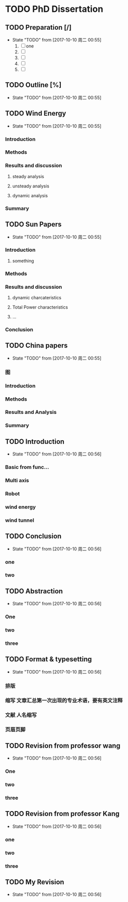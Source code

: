 * TODO PhD Dissertation
** TODO Preparation [/]
- State "TODO"       from              [2017-10-10 周二 00:55]
  1. [ ] one
  2. [ ] 
  3. [ ] 
  4. [ ] 
  5. [ ] 


** TODO Outline [%]

- State "TODO"       from              [2017-10-10 周二 00:55]
** TODO Wind Energy

- State "TODO"       from              [2017-10-10 周二 00:55]
*** Introduction

*** Methods

*** Results and discussion

**** steady analysis

**** unsteady analysis

**** dynamic analysis

*** Summary


** TODO Sun Papers

- State "TODO"       from              [2017-10-10 周二 00:55]
*** Introduction

**** something

*** Methods

*** Results and discussion
**** dynamic charcateristics
**** Total Power characteristics
**** ...
*** Conclusion

** TODO China papers

- State "TODO"       from              [2017-10-10 周二 00:55]
*** 图

*** Introduction

*** Methods

*** Results and Analysis

*** Summary

** TODO Introduction

- State "TODO"       from              [2017-10-10 周二 00:56]
*** Basic from func...

*** Multi axis

*** Robot

*** wind energy

*** wind tunnel

** TODO Conclusion

- State "TODO"       from              [2017-10-10 周二 00:56]
*** one

*** two

** TODO Abstraction

- State "TODO"       from              [2017-10-10 周二 00:56]
*** One 

*** two

*** three

** TODO Format & typesetting

- State "TODO"       from              [2017-10-10 周二 00:56]
*** 排版

*** 缩写 文章汇总第一次出现的专业术语，要有英文注释

*** 文献  人名缩写

*** 页眉页脚

** TODO Revision  from professor  wang

- State "TODO"       from              [2017-10-10 周二 00:56]
*** One

*** two

*** three

** TODO Revision from professor Kang

- State "TODO"       from              [2017-10-10 周二 00:56]
*** one
*** two
*** three
** TODO My Revision

- State "TODO"       from              [2017-10-10 周二 00:56]
** 
